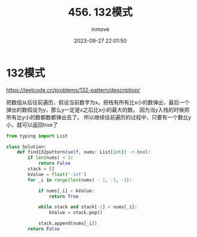 #+TITLE: 456. 132模式
#+DATE: 2023-09-27 22:01:50
#+DISPLAY: t
#+STARTUP: indent
#+OPTIONS: toc:10
#+AUTHOR: inmove
#+KEYWORDS: Leetcode MonotonicStack
#+CATEGORIES: Leetcode
#+DIFFICULTY: Medium

* 132模式

https://leetcode.cn/problems/132-pattern/description/

把数组从后往前遍历，假设当前数字为x。把栈有所有比x小的数弹出，最后一个弹出的数假设为y，那么y一定是x之后比x小的最大的数。
因为当y入栈的时候把所有比y小的数都数都弹出去了。
所以继续往前遍历的过程中，只要有一个数比y小，就可以返回true了

#+begin_src python
  from typing import List

  class Solution:
      def find132pattern(self, nums: List[int]) -> bool:
          if len(nums) < 3:
              return False
          stack = []
          kValue = float('-inf')
          for _i in range(len(nums) - 1, -1, -1):

              if nums[_i] < kValue:
                  return True

              while stack and stack[-1] < nums[_i]:
                  kValue = stack.pop()

              stack.append(nums[_i])
          return False
#+end_src
